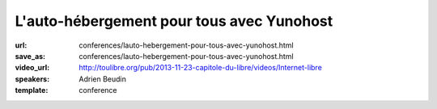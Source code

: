 ==========================================
L'auto-hébergement pour tous avec Yunohost
==========================================

:url: conferences/lauto-hebergement-pour-tous-avec-yunohost.html
:save_as: conferences/lauto-hebergement-pour-tous-avec-yunohost.html
:video_url: http://toulibre.org/pub/2013-11-23-capitole-du-libre/videos/Internet-libre
:speakers: Adrien Beudin
:template: conference

.. html::

 <p>La solution Yunohost a pour but d&#39;installer un serveur web, mail sans aucune connaissance approfondie en administration linux.</p><p>La présentation ce déroulera en 3 parties :</p><ul class="bullets">  <li>Pourquoi il faut s&#39;auto-héberger?</li>  <li>Présentation de Yunohost</li>  <li>Démo</li></ul>


